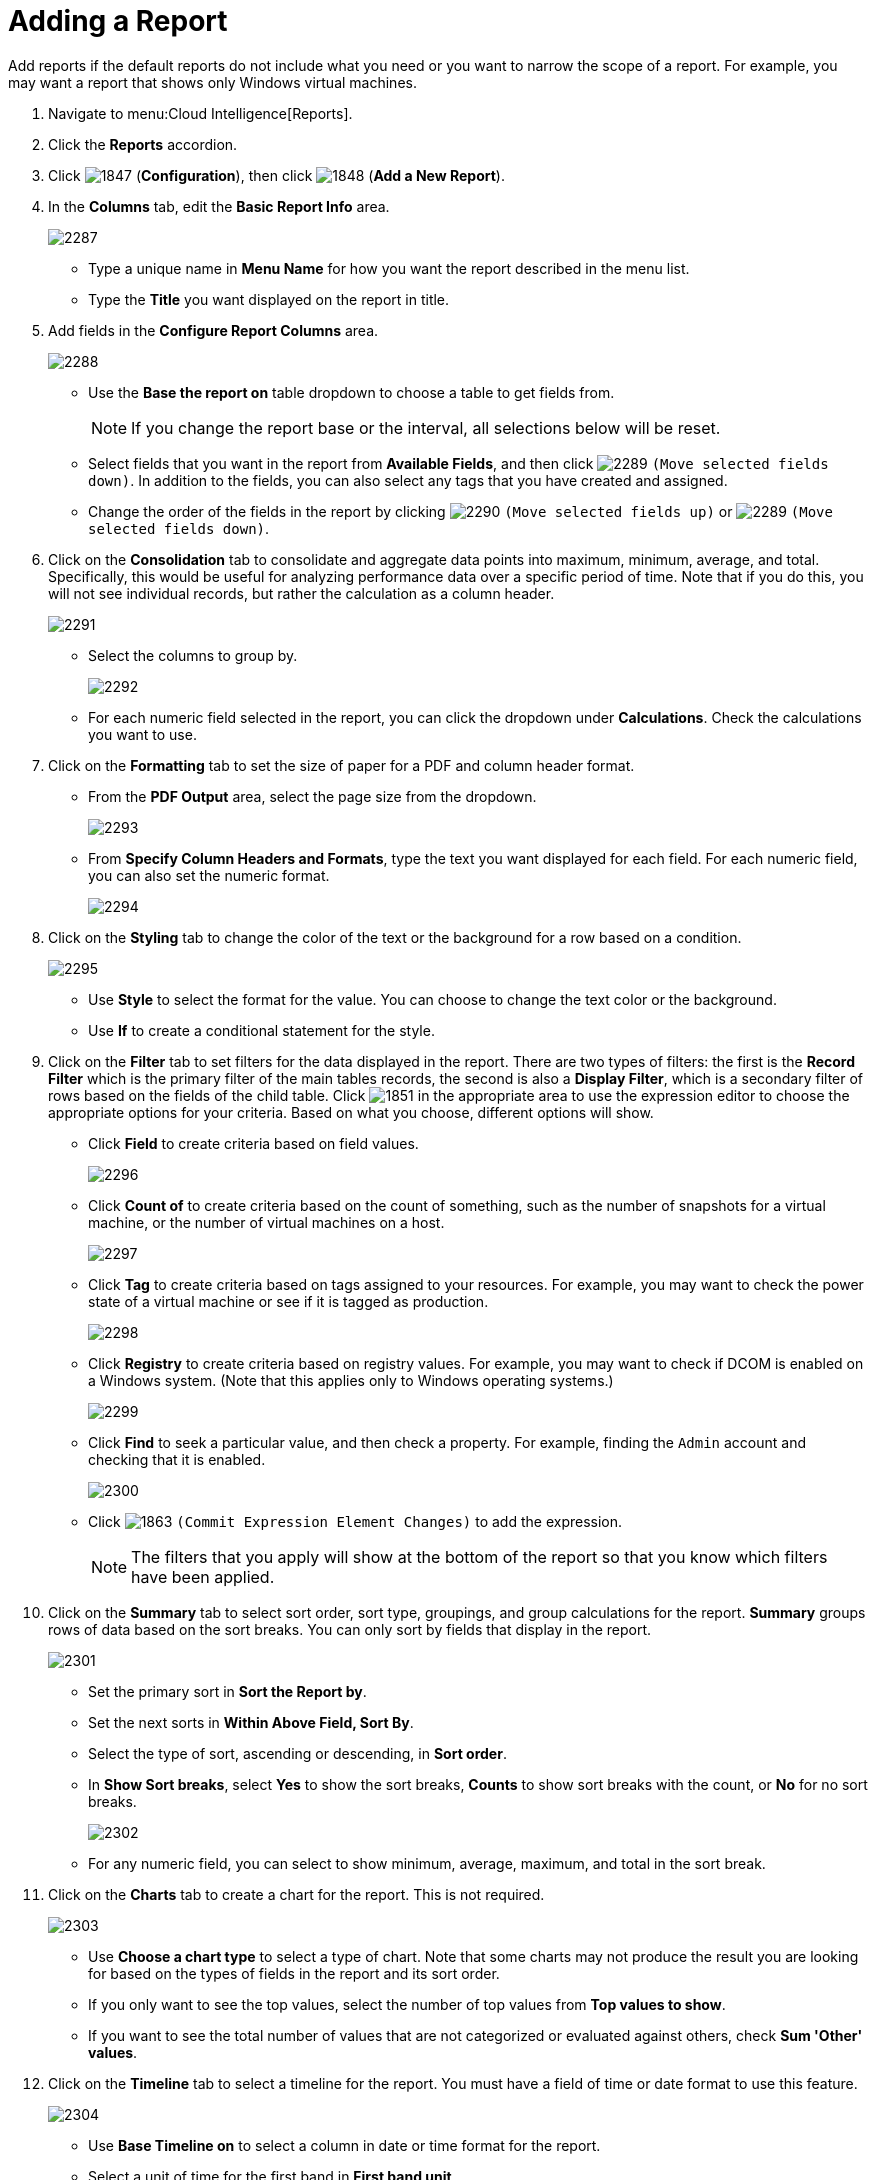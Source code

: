 = Adding a Report

Add reports if the default reports do not include what you need or you want to narrow the scope of a report.
For example, you may want a report that shows only Windows virtual machines.

. Navigate to menu:Cloud Intelligence[Reports].
. Click the *Reports* accordion.
. Click  image:images/1847.png[] (*Configuration*), then click  image:images/1848.png[] (*Add a New Report*).
. In the *Columns* tab, edit the *Basic Report Info* area.
+

image::images/2287.png[]
+
* Type a unique name in *Menu Name* for how you want the report described in the menu list.
* Type the *Title* you want displayed on the report in title.

. Add fields in the *Configure Report Columns* area.
+

image::images/2288.png[]
+
* Use the *Base the report on* table dropdown to choose a table to get fields from.
+
NOTE: If you change the report base or the interval, all selections below will be reset.

* Select fields that you want in the report from *Available Fields*, and then click  image:images/2289.png[] `(Move selected fields down)`.
  In addition to the fields, you can also select any tags that you have created and assigned.
* Change the order of the fields in the report by clicking  image:images/2290.png[] `(Move selected fields up)` or  image:images/2289.png[] `(Move selected fields down)`.

. Click on the *Consolidation* tab to consolidate and aggregate data points into maximum, minimum, average, and total.
  Specifically, this would be useful for analyzing performance data over a specific period of time.
  Note that if you do this, you will not see individual records, but rather the calculation as a column header.
+

image::images/2291.png[]
+
* Select the columns to group by.
+

image::images/2292.png[]

* For each numeric field selected in the report, you can click the dropdown under *Calculations*.
  Check the calculations you want to use.

. Click on the *Formatting* tab to set the size of paper for a PDF and column header format.
+
* From the *PDF Output* area, select the page size from the dropdown.
+

image::images/2293.png[]

* From *Specify Column Headers and Formats*, type the text you want displayed for each field.
  For each numeric field, you can also set the numeric format.
+

image::images/2294.png[]


. Click on the *Styling* tab to change the color of the text or the background for a row based on a condition.
+

image::images/2295.png[]
+
* Use *Style* to select the format for the value. You can choose to change the text color or the background.
* Use *If* to create a conditional statement for the style.

. Click on the *Filter* tab to set filters for the data displayed in the report.
  There are two types of filters: the first is the *Record Filter* which is the primary filter of the main tables records, the second is also a *Display Filter*, which is a secondary filter of rows based on the fields of the child table.
  Click  image:images/1851.png[] in the appropriate area to use the expression editor to choose the appropriate options for your criteria.
  Based on what you choose, different options will show.
+
* Click *Field* to create criteria based on field values.
+

image::images/2296.png[]

* Click *Count of* to create criteria based on the count of something, such as the number of snapshots for a virtual machine, or the number of virtual machines on a host.
+

image::images/2297.png[]

* Click *Tag* to create criteria based on tags assigned to your resources.
  For example, you may want to check the power state of a virtual machine or see if it is tagged as production.
+

image::images/2298.png[]

* Click *Registry* to create criteria based on registry values.
  For example, you may want to check if DCOM is enabled on a Windows system.
  (Note that this applies only to Windows operating systems.)
+

image::images/2299.png[]

* Click *Find* to seek a particular value, and then check a property.
  For example, finding the `Admin` account and checking that it is enabled.
+

image::images/2300.png[]

* Click  image:images/1863.png[] `(Commit Expression Element Changes)` to add the expression.
+
NOTE: The filters that you apply will show at the bottom of the report so that you know which filters have been applied.

. Click on the *Summary* tab to select sort order, sort type, groupings, and group calculations for the report.
  *Summary* groups rows of data based on the sort breaks.
  You can only sort by fields that display in the report.
+

image::images/2301.png[]
+
* Set the primary sort in *Sort the Report by*.
* Set the next sorts in *Within Above Field, Sort By*.
* Select the type of sort, ascending or descending, in *Sort order*.
* In *Show Sort breaks*, select *Yes* to show the sort breaks, *Counts* to show sort breaks with the count, or *No* for no sort breaks.
+

image::images/2302.png[]

* For any numeric field, you can select to show minimum, average, maximum, and total in the sort break.

. Click on the *Charts* tab to create a chart for the report.
  This is not required.
+

image::images/2303.png[]
+
* Use *Choose a chart type* to select a type of chart.
  Note that some charts may not produce the result you are looking for based on the types of fields in the report and its sort order.
* If you only want to see the top values, select the number of top values from *Top values to show*.
* If you want to see the total number of values that are not categorized or evaluated against others, check *Sum 'Other' values*.

. Click on the *Timeline* tab to select a timeline for the report.
  You must have a field of time or date format to use this feature.
+

image::images/2304.png[]
+
* Use *Base Timeline on* to select a column in date or time format for the report.
* Select a unit of time for the first band in *First band unit*.
* Select a unit of time for the second band in *Second band unit*.
* Select a unit of time for the third band in *Third band unit*.
* Select an *Event to position at*.
* Select the range for the event to position from *Show events from last*.
+
NOTE: If you select a timeline for a report, that timeline will also show on the timelines page of *Cloud Intelligence*.
The filters that you apply will show on a timeline report so that you know which filters have been applied.

. Click the *Previews* tab to see a sample of your report.
. When you have the report that you want, click *Add* to create the new report.

NOTE: After the new report is created, to make the report accessible from the report menu, you must add it to a report menu.
